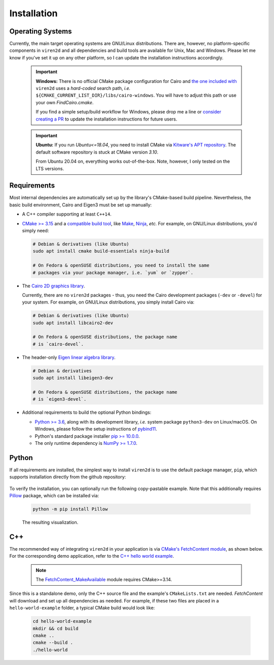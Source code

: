 .. _installation:

============
Installation
============

-----------------
Operating Systems
-----------------

Currently, the main target operating systems are GNU/Linux distributions.
There are, however, no platform-specific components in ``viren2d`` and all
dependencies and build tools are available for Unix, Mac and Windows.
Please let me know if you've set it up on any other platform, so I can update
the installation instructions accordingly.


   .. important::
      **Windows:** There is no official CMake package configuration for Cairo and
      `the one included with <https://github.com/snototter/viren2d/blob/main/cmake/FindCairo.cmake>`__
      ``viren2d`` uses a *hard-coded* search path, *i.e.*
      ``${CMAKE_CURRENT_LIST_DIR}/libs/cairo-windows``. You will have to adjust
      this path or use your own `FindCairo.cmake`.
      
      If you find a simple setup/build workflow for Windows, please drop me a line
      or `consider creating a PR <https://github.com/snototter/viren2d/pulls>`__
      to update the installation instructions for future users.


   .. important::
      **Ubuntu:** If you run `Ubuntu<=18.04`, you need to install CMake via  
      `Kitware's APT repository <https://apt.kitware.com/>`__. The default
      software repository is stuck at CMake version *3.10*.

      From Ubuntu 20.04 on, everything works out-of-the-box. Note, however,
      I only tested on the LTS versions.


------------
Requirements
------------

Most internal dependencies are automatically set up by the library's
CMake-based build pipeline. Nevertheless, the basic build environment, Cairo
and Eigen3 must be set up manually:

* A C++ compiler supporting at least ``C++14``.
* `CMake \>= 3.15 <https://cmake.org/>`__ and a
  `compatible build tool <https://cmake.org/cmake/help/latest/manual/cmake-generators.7.html>`__,
  like `Make <https://www.gnu.org/software/make/>`__, `Ninja <https://ninja-build.org/>`__,
  *etc.* For example, on GNU/Linux distributions, you'd simply need:

  .. code-block:: console

    # Debian & derivatives (like Ubuntu)
    sudo apt install cmake build-essentials ninja-build
    
    # On Fedora & openSUSE distributions, you need to install the same
    # packages via your package manager, i.e. `yum` or `zypper`.

* The `Cairo 2D graphics library <https://www.cairographics.org/download>`__.

  Currently, there are no ``viren2d`` packages - thus, you need the
  Cairo development packages (``-dev`` or ``-devel``) for your system. For
  example, on GNU/Linux distributions, you simply install Cairo via:

  .. code-block:: console

     # Debian & derivatives (like Ubuntu)
     sudo apt install libcairo2-dev

     # On Fedora & openSUSE distributions, the package name
     # is `cairo-devel`.

* The header-only `Eigen linear algebra library <https://eigen.tuxfamily.org/>`__.
  
  .. code-block:: console

     # Debian & derivatives
     sudo apt install libeigen3-dev

     # On Fedora & openSUSE distributions, the package name
     # is `eigen3-devel`.

* Additional requirements to build the optional Python bindings:

  * `Python \>= 3.6 <https://www.python.org/>`_, along with its development
    library, *i.e.* system package ``python3-dev`` on Linux/macOS.
    On Windows, please follow the setup instructions of
    `pybind11 <https://pybind11.readthedocs.io/en/stable/basics.html>`__.
  * Python's standard package installer
    `pip \>= 10.0.0 <https://pypi.org/project/pip/>`_.
  * The only runtime dependency is `NumPy \>= 1.7.0 <https://numpy.org/>`_.


------
Python
------

If all requirements are installed, the simplest way to install ``viren2d`` is
to use the default package manager, ``pip``, which supports installation
directly from the github repository:

   .. code-block:: console
      :caption: Set up a virtual environment with up-to-date pip.

      python3 -m venv venv
      source venv/bin/activate
      python -m pip install -U pip
 
   .. code-block:: console
      :caption: Install ``viren2d``.

      python -m pip install git+https://github.com/snototter/viren2d.git

To verify the installation, you can optionally run the following copy-pastable
example. Note that this additionally requires `Pillow <https://pillow.readthedocs.io/en/stable/>`__ package, which can be installed via:

  .. code-block:: console

     python -m pip install Pillow

  .. literalinclude:: ../../examples/hello-world-python/hello_world.py
     :language: python
     :linenos:
     :caption: ``viren2d`` Hello World Example in Python.

  .. figure:: ./images/hello-world.jpg
     :width: 400
     :alt: Hello world example
     :align: center

     The resulting visualization.

---
C++
---

The recommended way of integrating ``viren2d`` in your application is via
`CMake's FetchContent module <https://cmake.org/cmake/help/latest/module/FetchContent.html>`__,
as shown below. For the corresponding demo application, refer to the
`C++ hello world example <https://github.com/snototter/viren2d/tree/main/examples/hello-world-cpp>`__.


  .. literalinclude:: ../../examples/hello-world-cpp/CMakeLists.txt
     :language: cmake
     :linenos:
     :lines: 7-23
     :caption: Exemplary ``CMakeLists.txt`` to integrate ``viren2d`` via CMake's FetchContent module. 

  .. note::
     The `FetchContent_MakeAvailable <https://cmake.org/cmake/help/latest/module/FetchContent.html#command:fetchcontent_makeavailable>`__
     module requires CMake>=3.14.

Since this is a standalone demo, only the C++ source file and the example's
``CMakeLists.txt`` are needed. *FetchContent* will download and set up all
dependencies as needed.
For example, if these two files are placed in a ``hello-world-example``
folder, a typical CMake build would look like:

  .. code-block:: console

     cd hello-world-example
     mkdir && cd build
     cmake ..
     cmake --build .
     ./hello-world
